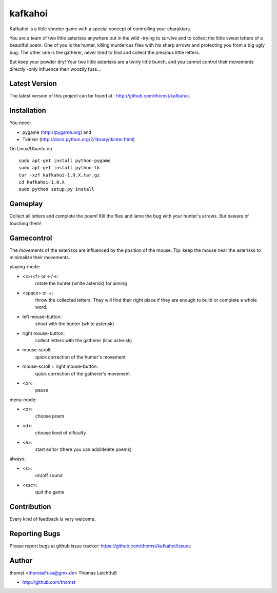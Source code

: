 kafkahoi
========

Kafkahoi is a little shooter game with a special concept of controlling your
charaktars.

You are a team of two little asterisks anywhere out in the wild -trying to
survive and to collect the little sweet letters of a beautiful poem.
One of you is the hunter, killing murderous flies with his sharp arrows and
protecting you from a big ugly bug.
The other one is the gatherer, never tired to find and collect the precious
little letters.

But keep your powder dry! Your two little asterisks are a twirly little
bunch, and you cannot control their movements directly -only influence their
woozily fuss...


Latest Version
--------------
The latest version of this project can be found at : http://github.com/thomst/kafkahoi.


Installation
------------

You need:

* pygame (http://pygame.org) and
* Tkinker (http://docs.python.org/2/library/tkinter.html)

On Linux/Ubuntu do ::

    sudo apt-get install python-pygame
    sudo apt-get install python-tk
    tar -xzf kafkahoi-1.0.X.tar.gz
    cd kafkahoi-1.0.X
    sudo python setup.py install


Gameplay
--------

Collect all letters and complete the poem!
Kill the flies and lame the bug with your hunter's arrows. But beware of
touching them!


Gamecontrol
-----------

The movements of the asterisks are influenced by the position of the mouse.
Tip: keep the mouse near the asterisks to minimalize their movements.

playing-mode:

* <s>/<f> or ←/→:
            rotate the hunter (white asterisk) for aiming
* <space> or ↓:
            throw the collected letters. They will find their right place if
            they are enough to build or complete a whole word.
* left mouse-button:
            shoot with the hunter (white asterisk)
* right mouse-button:
            collect letters with the gatherer (lilac asterisk)
* mouse-scroll:
            quick correction of the hunter's movement
* mouse-scroll + right mouse-button:
            quick correction of the gatherer's movement
* <p>:
            pause

menu-mode:

* <p>:
            choose poem
* <d>:
            choose level of dificulty
* <e>:
            start editor (there you can add/delete poems)


always:

* <s>:
            on/off sound
* <esc>:
            quit the game


Contribution
------------
Every kind of feedback is very welcome.


Reporting Bugs
--------------
Please report bugs at github issue tracker:
https://github.com/thomst/kafkahoi/issues


Author
------
thomst <thomaslfuss@gmx.de>
Thomas Leichtfuß

* http://github.com/thomst

